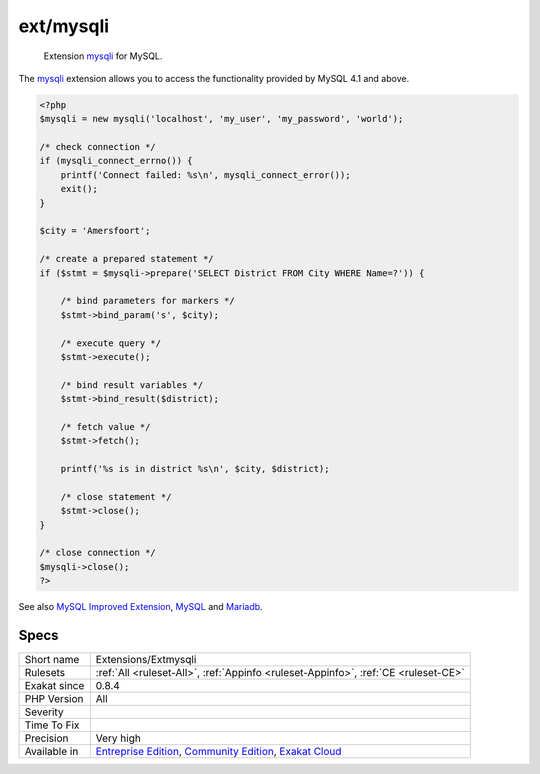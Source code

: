 .. _extensions-extmysqli:

.. _ext-mysqli:

ext/mysqli
++++++++++

  Extension `mysqli <https://www.php.net/mysqli>`_ for MySQL.

The `mysqli <https://www.php.net/mysqli>`_ extension allows you to access the functionality provided by MySQL 4.1 and above.


.. code-block:: php
   
   <?php
   $mysqli = new mysqli('localhost', 'my_user', 'my_password', 'world');
   
   /* check connection */
   if (mysqli_connect_errno()) {
       printf('Connect failed: %s\n', mysqli_connect_error());
       exit();
   }
   
   $city = 'Amersfoort';
   
   /* create a prepared statement */
   if ($stmt = $mysqli->prepare('SELECT District FROM City WHERE Name=?')) {
   
       /* bind parameters for markers */
       $stmt->bind_param('s', $city);
   
       /* execute query */
       $stmt->execute();
   
       /* bind result variables */
       $stmt->bind_result($district);
   
       /* fetch value */
       $stmt->fetch();
   
       printf('%s is in district %s\n', $city, $district);
   
       /* close statement */
       $stmt->close();
   }
   
   /* close connection */
   $mysqli->close();
   ?>

See also `MySQL Improved Extension <https://www.php.net/manual/en/book.mysqli.php>`_, `MySQL <https://www.mysql.com/>`_ and `Mariadb <https://mariadb.org/>`_.


Specs
_____

+--------------+-----------------------------------------------------------------------------------------------------------------------------------------------------------------------------------------+
| Short name   | Extensions/Extmysqli                                                                                                                                                                    |
+--------------+-----------------------------------------------------------------------------------------------------------------------------------------------------------------------------------------+
| Rulesets     | :ref:`All <ruleset-All>`, :ref:`Appinfo <ruleset-Appinfo>`, :ref:`CE <ruleset-CE>`                                                                                                      |
+--------------+-----------------------------------------------------------------------------------------------------------------------------------------------------------------------------------------+
| Exakat since | 0.8.4                                                                                                                                                                                   |
+--------------+-----------------------------------------------------------------------------------------------------------------------------------------------------------------------------------------+
| PHP Version  | All                                                                                                                                                                                     |
+--------------+-----------------------------------------------------------------------------------------------------------------------------------------------------------------------------------------+
| Severity     |                                                                                                                                                                                         |
+--------------+-----------------------------------------------------------------------------------------------------------------------------------------------------------------------------------------+
| Time To Fix  |                                                                                                                                                                                         |
+--------------+-----------------------------------------------------------------------------------------------------------------------------------------------------------------------------------------+
| Precision    | Very high                                                                                                                                                                               |
+--------------+-----------------------------------------------------------------------------------------------------------------------------------------------------------------------------------------+
| Available in | `Entreprise Edition <https://www.exakat.io/entreprise-edition>`_, `Community Edition <https://www.exakat.io/community-edition>`_, `Exakat Cloud <https://www.exakat.io/exakat-cloud/>`_ |
+--------------+-----------------------------------------------------------------------------------------------------------------------------------------------------------------------------------------+


